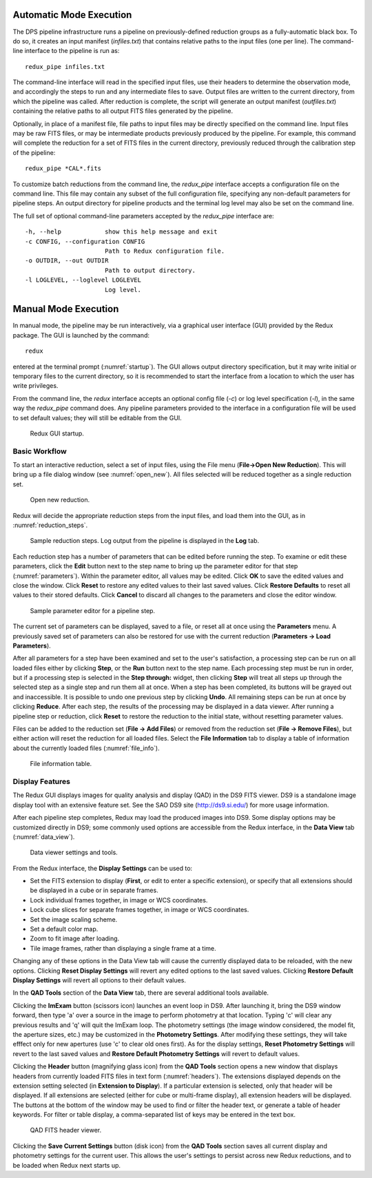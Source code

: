 Automatic Mode Execution
------------------------

The DPS pipeline infrastructure runs a pipeline on previously-defined
reduction groups as a fully-automatic black box. To do so, it creates an
input manifest (*infiles.txt*) that contains relative paths to the input
files (one per line). The command-line interface to the
pipeline is run as::

    redux_pipe infiles.txt

The command-line interface will read in the specified input files, use
their headers to determine the observation mode, and accordingly
the steps to run and any intermediate files to save. Output files are
written to the current directory, from which the pipeline was called.
After reduction is complete, the script will generate an output manifest
(*outfiles.txt*) containing the relative paths to all output FITS files
generated by the pipeline.

Optionally, in place of a manifest file, file paths to input files may
be directly specified on the command line.  Input files may be raw
FITS files, or may be intermediate products previously produced
by the pipeline.  For example, this command will complete the reduction
for a set of FITS files in the current directory, previously reduced
through the calibration step of the pipeline::

    redux_pipe *CAL*.fits

To customize batch reductions from the command line, the *redux_pipe* interface
accepts a configuration file on the command line.  This file may contain
any subset of the full configuration file, specifying any non-default
parameters for pipeline steps.  An output directory for pipeline products
and the terminal log level may also be set on the command line.

The full set of optional command-line parameters accepted by the *redux_pipe*
interface are::

    -h, --help            show this help message and exit
    -c CONFIG, --configuration CONFIG
                          Path to Redux configuration file.
    -o OUTDIR, --out OUTDIR
                          Path to output directory.
    -l LOGLEVEL, --loglevel LOGLEVEL
                          Log level.


Manual Mode Execution
---------------------

In manual mode, the pipeline may be run interactively, via a graphical
user interface (GUI) provided by the Redux package.  The GUI is launched by
the command::

    redux

entered at the terminal prompt (:numref:`startup`).  The GUI allows
output directory specification, but it may write initial or temporary
files to the current directory, so it is recommended to start the
interface from a location to which the user has write privileges.

From the command line, the *redux* interface accepts an optional config file
(*-c*) or log level specification (*-l*), in the same way the *redux_pipe*
command does.  Any pipeline parameters provided to the interface in a
configuration file will be used to set default values; they will still be
editable from the GUI.

.. figure:: images/startup.png
   :alt: Startup screen
   :name: startup

   Redux GUI startup.


Basic Workflow
~~~~~~~~~~~~~~
To start an interactive reduction, select a set of input files, using
the File menu (**File->Open New Reduction**). This will bring up a file
dialog window (see :numref:`open_new`). All files selected will be reduced
together as a single reduction set.

.. figure:: images/open_new.png
   :alt: Open New Reduction
   :name: open_new

   Open new reduction.

Redux will decide the appropriate reduction steps from the input files,
and load them into the GUI, as in :numref:`reduction_steps`.

.. figure:: images/reduction_steps.png
   :alt: Reduction steps
   :name: reduction_steps

   Sample reduction steps. Log output from the pipeline is
   displayed in the **Log** tab.

Each reduction step has a number of parameters that can be edited
before running the step. To examine or edit these parameters,
click the **Edit** button next to the step name to bring up the
parameter editor for that step (:numref:`parameters`). Within the
parameter editor, all values may be edited.  Click **OK** to save the
edited values and close the window. Click **Reset** to restore any
edited values to their last saved values.  Click **Restore Defaults**
to reset all values to their stored defaults.
Click **Cancel** to discard all changes to the parameters and
close the editor window.

.. figure:: images/parameters.png
   :alt: Edit Parameters
   :name: parameters

   Sample parameter editor for a pipeline step.

The current set of parameters can be displayed, saved to a file,
or reset all at once using the **Parameters** menu. A previously
saved set of parameters can also be restored for use with the
current reduction (**Parameters -> Load Parameters**).

After all parameters for a step have been examined and set to the
user's satisfaction, a processing step can be run on all loaded
files either by clicking **Step**, or the **Run** button next to the
step name. Each processing step must be run in order, but if a
processing step is selected in the **Step through:** widget,
then clicking **Step** will treat all steps up through the selected
step as a single step and run them all at once. When a step has
been completed, its buttons will be grayed out and inaccessible.
It is possible to undo one previous step by clicking **Undo**.
All remaining steps can be run at once by clicking **Reduce**.
After each step, the results of the processing may be displayed
in a data viewer. After running a pipeline step or reduction,
click **Reset** to restore the reduction to the initial state,
without resetting parameter values.

Files can be added to the reduction set (**File -> Add Files**) or
removed from the reduction set (**File -> Remove Files**), but
either action will reset the reduction for all loaded files.
Select the **File Information** tab to display a table of information
about the currently loaded files (:numref:`file_info`).

.. figure:: images/file_info.png
   :alt: File information
   :name: file_info

   File information table.

Display Features
~~~~~~~~~~~~~~~~

The Redux GUI displays images for quality analysis and display (QAD)
in the DS9 FITS viewer.  DS9 is a standalone image display
tool with an extensive feature set.  See the SAO DS9 site
(http://ds9.si.edu/) for more usage information.

After each pipeline step completes, Redux may load the produced images
into DS9.  Some display options may be customized directly in DS9;
some commonly used options are accessible from the Redux interface, in the
**Data View** tab (:numref:`data_view`).

.. figure:: images/data_view.png
   :alt: Data viewer settings
   :name: data_view

   Data viewer settings and tools.

From the Redux interface, the **Display Settings** can be used to:

- Set the FITS extension to display (**First**, or edit to enter
  a specific extension), or specify that all extensions should
  be displayed in a cube or in separate frames.
- Lock individual frames together, in image or WCS coordinates.
- Lock cube slices for separate frames together, in image or
  WCS coordinates.
- Set the image scaling scheme.
- Set a default color map.
- Zoom to fit image after loading.
- Tile image frames, rather than displaying a single frame at a
  time.

Changing any of these options in the Data View tab will cause the
currently displayed data to be reloaded, with the new options.
Clicking **Reset Display Settings** will revert any edited options
to the last saved values.  Clicking **Restore Default Display Settings**
will revert all options to their default values.

In the **QAD Tools** section of the **Data View** tab, there are
several additional tools available.

Clicking the **ImExam** button
(scissors icon) launches an event loop in DS9.  After launching it,
bring the DS9 window forward, then type 'a' over a source in the
image to perform photometry at that location.  Typing 'c' will clear
any previous results and 'q' will quit the ImExam loop.  The photometry
settings (the image window considered, the model fit, the aperture
sizes, etc.) may be customized in the **Photometry Settings**.
After modifying these settings, they will take efffect only for new
apertures (use 'c' to clear old ones first).  As for the display settings,
**Reset Photometry Settings** will revert to the last saved values
and **Restore Default Photometry Settings** will revert to default
values.

Clicking the **Header** button (magnifying glass icon) from the
**QAD Tools** section opens a new window that displays headers
from currently loaded FITS files in text form (:numref:`headers`).
The extensions displayed depends on the extension
setting selected (in **Extension to Display**).  If a particular extension is
selected, only that header will be displayed.  If all extensions
are selected (either for cube or multi-frame display), all extension
headers will be displayed.  The buttons at the bottom of the window
may be used to find or filter the header text, or generate a table
of header keywords.  For filter or table display, a comma-separated
list of keys may be entered in the text box.

.. figure:: images/headers.png
   :alt: Header viewer
   :name: headers

   QAD FITS header viewer.

Clicking the **Save Current Settings** button (disk icon) from the
**QAD Tools** section saves all current display and photometry
settings for the current user.  This allows the user's settings to
persist across new Redux reductions, and to be loaded when Redux
next starts up.
